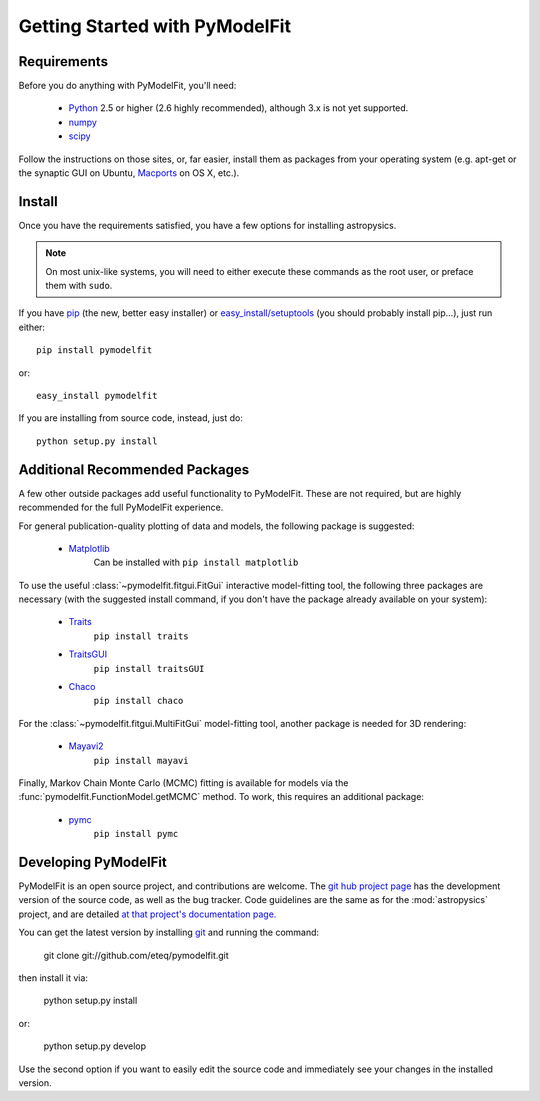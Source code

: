 Getting Started with PyModelFit
===============================


Requirements
------------
Before you do anything with PyModelFit, you'll need:

    * `Python <http://www.python.org/>`_ 2.5 or higher (2.6 highly recommended), although 3.x is not yet supported.
    * `numpy <http://numpy.scipy.org>`_ 
    * `scipy <http://www.scipy.org/>`_
    
Follow the instructions on those sites, or, far easier, install them as packages from your operating system (e.g. apt-get or the synaptic GUI on Ubuntu, `Macports <http://www.macports.org/>`_ on OS X, etc.).  


Install
-------

Once you have the requirements satisfied, you have a few options for installing astropysics.  

.. note::
    On most unix-like systems, you will need to either execute these commands as the root user, or preface them with ``sudo``.

If you have `pip <http://pypi.python.org/pypi/pip>`_ (the new, better easy installer) or `easy_install/setuptools <http://pypi.python.org/pypi/setuptools>`_ (you should probably install pip...), just run either::

    pip install pymodelfit

or::

    easy_install pymodelfit

If you are installing from source code, instead, just do::

    python setup.py install


Additional Recommended Packages
-------------------------------

A few other outside packages add useful functionality to PyModelFit.  These
are not required, but are highly recommended for the full PyModelFit 
experience.  

For general publication-quality plotting of data and models, the
following package is suggested:

    * `Matplotlib <http://matplotlib.sourceforge.net/index.html>`_
        Can be installed with ``pip install matplotlib``
    
To use the useful :class:`~pymodelfit.fitgui.FitGui` interactive model-fitting
tool, the following three packages are necessary (with the suggested install
command, if you don't have the package already available on your system):

    * `Traits <http://code.enthought.com/projects/traits/>`_
        ``pip install traits``
    * `TraitsGUI <http://code.enthought.com/projects/traits_gui/>`_
        ``pip install traitsGUI``
    * `Chaco <http://code.enthought.com/projects/chaco/>`_
        ``pip install chaco``
    
For the :class:`~pymodelfit.fitgui.MultiFitGui` model-fitting tool, another
package is needed for 3D rendering:

    * `Mayavi2 <http://code.enthought.com/projects/mayavi/>`_
        ``pip install mayavi``

Finally, Markov Chain Monte Carlo (MCMC) fitting is available for models via the
:func:`pymodelfit.FunctionModel.getMCMC` method.  To work, this requires an 
additional package:

    * `pymc <http://code.google.com/p/pymc/>`_
        ``pip install pymc``
        

Developing PyModelFit
---------------------

PyModelFit is an open source project, and contributions are welcome. The `git hub 
project page <http://github.com/eteq/pymodelfit>`_ has the development
version of the source code, as well as the bug tracker.   Code guidelines are 
the same as for the :mod:`astropysics` project, and are detailed 
`at that project's documentation page.
<http://packages.python.org/Astropysics/develop.html>`_

You can get the latest version by installing `git
<http://git-scm.com/>`_ and running the command:

    git clone git://github.com/eteq/pymodelfit.git 
    
then install it via:

    python setup.py install
    
or:

    python setup.py develop
    
Use the second option if you want to easily edit the source code and immediately see your changes in
the installed version.
